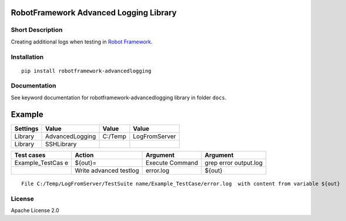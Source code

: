 RobotFramework Advanced Logging Library
=======================================

|Build Status|

Short Description
-----------------

Creating additional logs when testing in `Robot Framework`_.

Installation
------------

::

    pip install robotframework-advancedlogging

Documentation
-------------

See keyword documentation for robotframework-advancedlogging library in
folder ``docs``.

Example
=======

+----------+-----------------+---------+---------------+
| Settings | Value           | Value   | Value         |
+==========+=================+=========+===============+
| Library  | AdvancedLogging | C:/Temp | LogFromServer |
+----------+-----------------+---------+---------------+
| Library  | SSHLibrary      |         |               |
+----------+-----------------+---------+---------------+

+-----------------+-----------------+-----------------+-----------------+
| Test cases      | Action          | Argument        | Argument        |
+=================+=================+=================+=================+
| Example_TestCas | ${out}=         | Execute Command | grep error      |
| e               |                 |                 | output.log      |
+-----------------+-----------------+-----------------+-----------------+
|                 | Write advanced  | error.log       | ${out}          |
|                 | testlog         |                 |                 |
+-----------------+-----------------+-----------------+-----------------+

::

    File C:/Temp/LogFromServer/TestSuite name/Example_TestCase/error.log  with content from variable ${out}

License
-------

Apache License 2.0

.. _Robot Framework: http://www.robotframework.org

.. |Build Status| image:: https://travis-ci.org/peterservice-rnd/robotframework-advancedlogging.svg?branch=master
   :target: https://travis-ci.org/peterservice-rnd/robotframework-advancedlogging